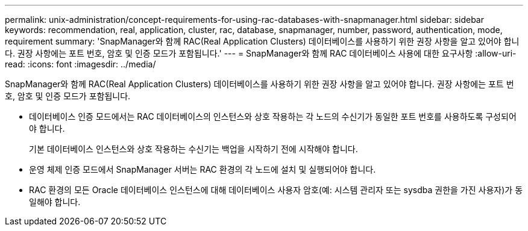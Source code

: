 ---
permalink: unix-administration/concept-requirements-for-using-rac-databases-with-snapmanager.html 
sidebar: sidebar 
keywords: recommendation, real, application, cluster, rac, database, snapmanager, number, password, authentication, mode, requirement 
summary: 'SnapManager와 함께 RAC(Real Application Clusters) 데이터베이스를 사용하기 위한 권장 사항을 알고 있어야 합니다. 권장 사항에는 포트 번호, 암호 및 인증 모드가 포함됩니다.' 
---
= SnapManager와 함께 RAC 데이터베이스 사용에 대한 요구사항
:allow-uri-read: 
:icons: font
:imagesdir: ../media/


[role="lead"]
SnapManager와 함께 RAC(Real Application Clusters) 데이터베이스를 사용하기 위한 권장 사항을 알고 있어야 합니다. 권장 사항에는 포트 번호, 암호 및 인증 모드가 포함됩니다.

* 데이터베이스 인증 모드에서는 RAC 데이터베이스의 인스턴스와 상호 작용하는 각 노드의 수신기가 동일한 포트 번호를 사용하도록 구성되어야 합니다.
+
기본 데이터베이스 인스턴스와 상호 작용하는 수신기는 백업을 시작하기 전에 시작해야 합니다.

* 운영 체제 인증 모드에서 SnapManager 서버는 RAC 환경의 각 노드에 설치 및 실행되어야 합니다.
* RAC 환경의 모든 Oracle 데이터베이스 인스턴스에 대해 데이터베이스 사용자 암호(예: 시스템 관리자 또는 sysdba 권한을 가진 사용자)가 동일해야 합니다.

